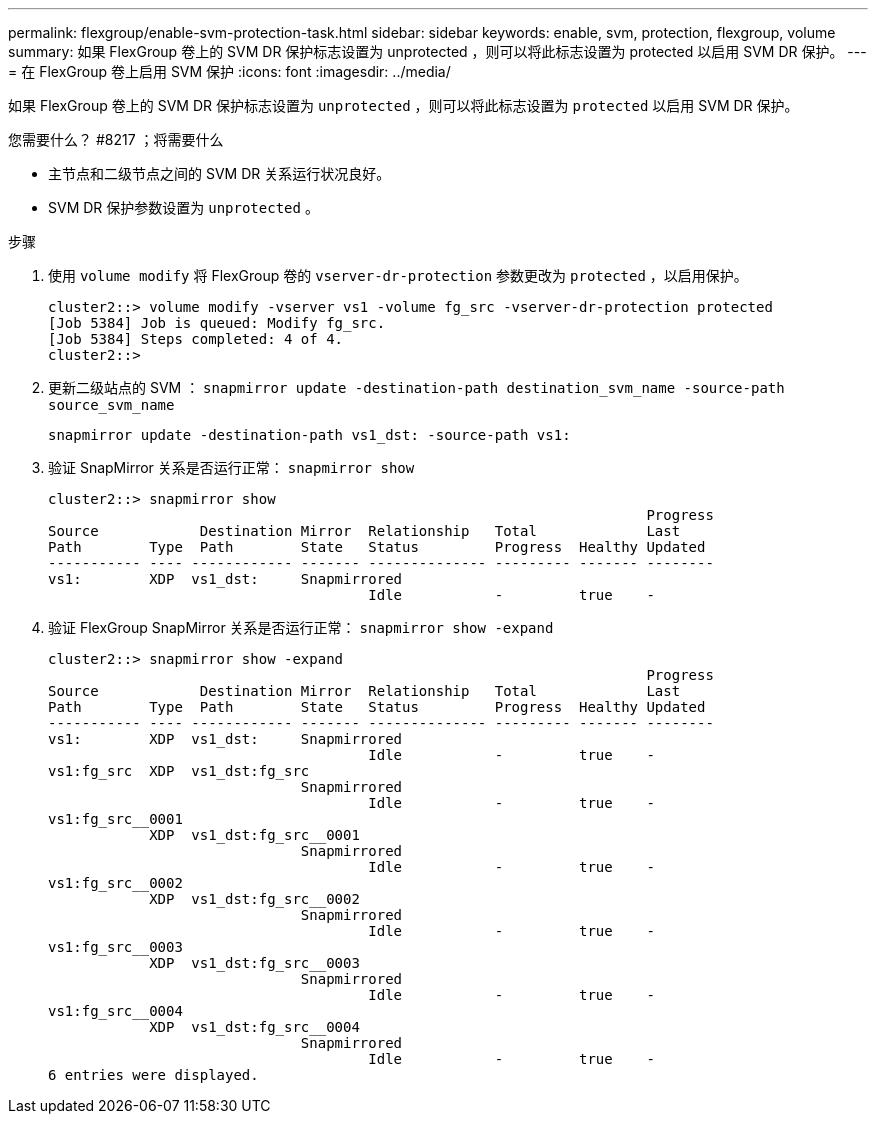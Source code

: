 ---
permalink: flexgroup/enable-svm-protection-task.html 
sidebar: sidebar 
keywords: enable, svm, protection, flexgroup, volume 
summary: 如果 FlexGroup 卷上的 SVM DR 保护标志设置为 unprotected ，则可以将此标志设置为 protected 以启用 SVM DR 保护。 
---
= 在 FlexGroup 卷上启用 SVM 保护
:icons: font
:imagesdir: ../media/


[role="lead"]
如果 FlexGroup 卷上的 SVM DR 保护标志设置为 `unprotected` ，则可以将此标志设置为 `protected` 以启用 SVM DR 保护。

.您需要什么？ #8217 ；将需要什么
* 主节点和二级节点之间的 SVM DR 关系运行状况良好。
* SVM DR 保护参数设置为 `unprotected` 。


.步骤
. 使用 `volume modify` 将 FlexGroup 卷的 `vserver-dr-protection` 参数更改为 `protected` ，以启用保护。
+
[listing]
----
cluster2::> volume modify -vserver vs1 -volume fg_src -vserver-dr-protection protected
[Job 5384] Job is queued: Modify fg_src.
[Job 5384] Steps completed: 4 of 4.
cluster2::>
----
. 更新二级站点的 SVM ： `snapmirror update -destination-path destination_svm_name -source-path source_svm_name`
+
[listing]
----
snapmirror update -destination-path vs1_dst: -source-path vs1:
----
. 验证 SnapMirror 关系是否运行正常： `snapmirror show`
+
[listing]
----
cluster2::> snapmirror show
                                                                       Progress
Source            Destination Mirror  Relationship   Total             Last
Path        Type  Path        State   Status         Progress  Healthy Updated
----------- ---- ------------ ------- -------------- --------- ------- --------
vs1:        XDP  vs1_dst:     Snapmirrored
                                      Idle           -         true    -
----
. 验证 FlexGroup SnapMirror 关系是否运行正常： `snapmirror show -expand`
+
[listing]
----
cluster2::> snapmirror show -expand
                                                                       Progress
Source            Destination Mirror  Relationship   Total             Last
Path        Type  Path        State   Status         Progress  Healthy Updated
----------- ---- ------------ ------- -------------- --------- ------- --------
vs1:        XDP  vs1_dst:     Snapmirrored
                                      Idle           -         true    -
vs1:fg_src  XDP  vs1_dst:fg_src
                              Snapmirrored
                                      Idle           -         true    -
vs1:fg_src__0001
            XDP  vs1_dst:fg_src__0001
                              Snapmirrored
                                      Idle           -         true    -
vs1:fg_src__0002
            XDP  vs1_dst:fg_src__0002
                              Snapmirrored
                                      Idle           -         true    -
vs1:fg_src__0003
            XDP  vs1_dst:fg_src__0003
                              Snapmirrored
                                      Idle           -         true    -
vs1:fg_src__0004
            XDP  vs1_dst:fg_src__0004
                              Snapmirrored
                                      Idle           -         true    -
6 entries were displayed.
----


